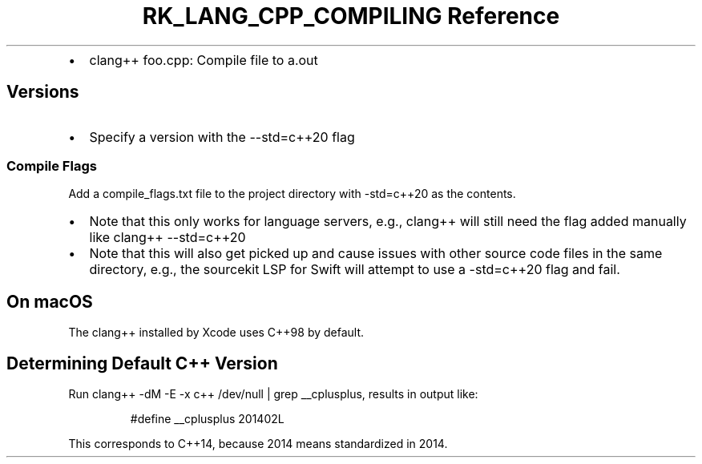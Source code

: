 .\" Automatically generated by Pandoc 3.6.3
.\"
.TH "RK_LANG_CPP_COMPILING Reference" "" "" ""
.IP \[bu] 2
\f[CR]clang++ foo.cpp\f[R]: Compile file to \f[CR]a.out\f[R]
.SH Versions
.IP \[bu] 2
Specify a version with the \f[CR]\-\-std=c++20\f[R] flag
.SS Compile Flags
Add a \f[CR]compile_flags.txt\f[R] file to the project directory with
\f[CR]\-std=c++20\f[R] as the contents.
.IP \[bu] 2
Note that this only works for language servers, e.g., \f[CR]clang++\f[R]
will still need the flag added manually like
\f[CR]clang++ \-\-std=c++20\f[R]
.IP \[bu] 2
Note that this will also get picked up and cause issues with other
source code files in the same directory, e.g., the \f[CR]sourcekit\f[R]
LSP for Swift will attempt to use a \f[CR]\-std=c++20\f[R] flag and
fail.
.SH On macOS
The \f[CR]clang++\f[R] installed by Xcode uses \f[CR]C++98\f[R] by
default.
.SH Determining Default C++ Version
Run \f[CR]clang++ \-dM \-E \-x c++ /dev/null | grep __cplusplus\f[R],
results in output like:
.IP
.EX
#define __cplusplus 201402L
.EE
.PP
This corresponds to \f[CR]C++14\f[R], because 2014 means standardized in
2014.
